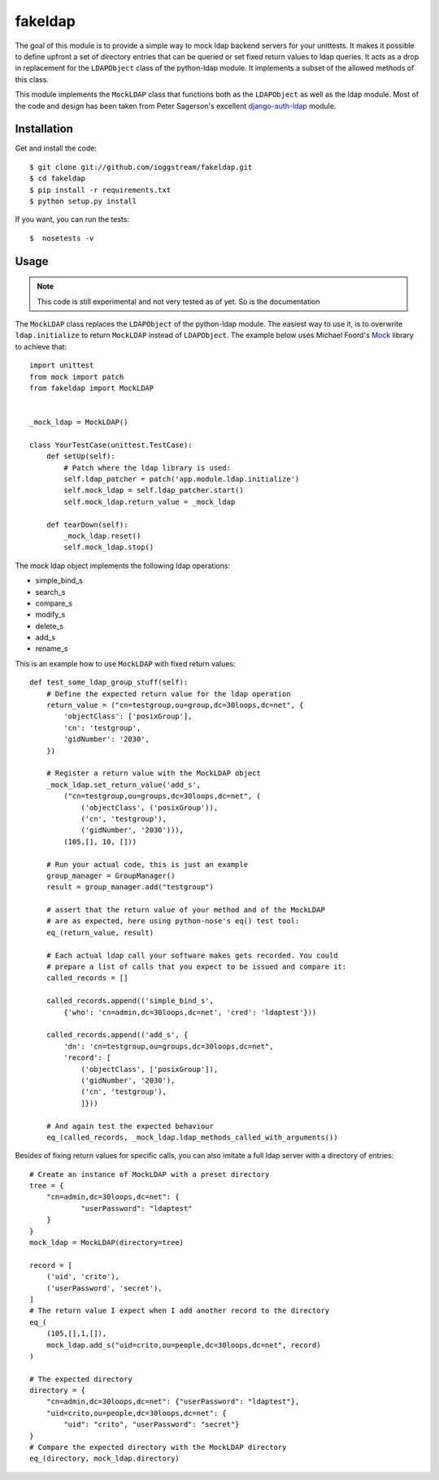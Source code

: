 ========
fakeldap
========

.. image:: https://travis-ci.org/ioggstream/fakeldap.svg?branch=master
    :target: https://travis-ci.org/ioggstream/fakeldap


The goal of this module is to provide a simple way to mock ldap backend servers
for your unittests. It makes it possible to define upfront a set of directory
entries that can be queried or set fixed return values to ldap queries. It acts
as a drop in replacement for the ``LDAPObject`` class of the python-ldap
module. It implements a subset of the allowed methods of this class.

This module implements the ``MockLDAP`` class that functions both as the
``LDAPObject`` as well as the ldap module. Most of the code and design has been
taken from Peter Sagerson's excellent django-auth-ldap_ module.

.. _django-auth-ldap: https://bitbucket.org/psagers/django-auth-ldap/wiki/Home

Installation
============

Get and install the code::

    $ git clone git://github.com/ioggstream/fakeldap.git
    $ cd fakeldap
    $ pip install -r requirements.txt
    $ python setup.py install

If you want, you can run the tests::

    $  nosetests -v 

Usage
=====

.. note::

    This code is still experimental and not very tested as of yet. So is the
    documentation
    
The ``MockLDAP`` class replaces the ``LDAPObject`` of the python-ldap module.
The easiest way to use it, is to overwrite ``ldap.initialize`` to return
``MockLDAP`` instead of ``LDAPObject``. The example below uses Michael Foord's
Mock_ library to achieve that::

    import unittest
    from mock import patch
    from fakeldap import MockLDAP


    _mock_ldap = MockLDAP()

    class YourTestCase(unittest.TestCase):
        def setUp(self):
            # Patch where the ldap library is used:
            self.ldap_patcher = patch('app.module.ldap.initialize')
            self.mock_ldap = self.ldap_patcher.start()
            self.mock_ldap.return_value = _mock_ldap

        def tearDown(self):
            _mock_ldap.reset()
            self.mock_ldap.stop()

The mock ldap object implements the following ldap operations:

- simple_bind_s
- search_s
- compare_s
- modify_s
- delete_s
- add_s
- rename_s

This is an example how to use ``MockLDAP`` with fixed return values::

    def test_some_ldap_group_stuff(self):
        # Define the expected return value for the ldap operation
        return_value = ("cn=testgroup,ou=group,dc=30loops,dc=net", {
            'objectClass': ['posixGroup'],
            'cn': 'testgroup',
            'gidNumber': '2030',
        })

        # Register a return value with the MockLDAP object
        _mock_ldap.set_return_value('add_s',
            ("cn=testgroup,ou=groups,dc=30loops,dc=net", (
                ('objectClass', ('posixGroup')),
                ('cn', 'testgroup'),
                ('gidNumber', '2030'))),
            (105,[], 10, []))

        # Run your actual code, this is just an example
        group_manager = GroupManager()
        result = group_manager.add("testgroup")

        # assert that the return value of your method and of the MockLDAP
        # are as expected, here using python-nose's eq() test tool:
        eq_(return_value, result)

        # Each actual ldap call your software makes gets recorded. You could
        # prepare a list of calls that you expect to be issued and compare it:
        called_records = []

        called_records.append(('simple_bind_s',
            {'who': 'cn=admin,dc=30loops,dc=net', 'cred': 'ldaptest'}))

        called_records.append(('add_s', {
            'dn': 'cn=testgroup,ou=groups,dc=30loops,dc=net",
            'record': [
                ('objectClass', ['posixGroup']),
                ('gidNumber', '2030'),
                ('cn', 'testgroup'),
                ]}))

        # And again test the expected behaviour
        eq_(called_records, _mock_ldap.ldap_methods_called_with_arguments())

Besides of fixing return values for specific calls, you can also imitate a full
ldap server with a directory of entries::

    # Create an instance of MockLDAP with a preset directory
    tree = {
        "cn=admin,dc=30loops,dc=net": {
                "userPassword": "ldaptest"
        }
    }
    mock_ldap = MockLDAP(directory=tree) 

    record = [
        ('uid', 'crito'),
        ('userPassword', 'secret'),
    ]
    # The return value I expect when I add another record to the directory
    eq_(
        (105,[],1,[]),
        mock_ldap.add_s("uid=crito,ou=people,dc=30loops,dc=net", record)
    )

    # The expected directory
    directory = {
        "cn=admin,dc=30loops,dc=net": {"userPassword": "ldaptest"},
        "uid=crito,ou=people,dc=30loops,dc=net": {
            "uid": "crito", "userPassword": "secret"}
    }
    # Compare the expected directory with the MockLDAP directory
    eq_(directory, mock_ldap.directory)

.. _Mock: http://www.voidspace.org.uk/python/mock/
